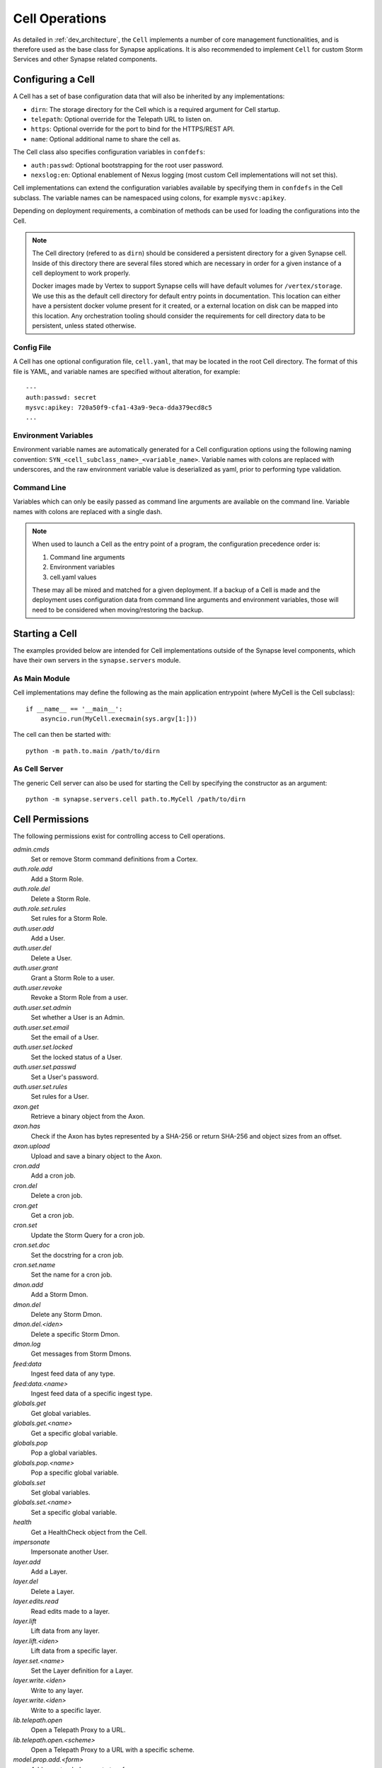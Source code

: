 Cell Operations
===============

As detailed in :ref:`dev_architecture`, the ``Cell`` implements a number of core management functionalities,
and is therefore used as the base class for Synapse applications.  It is also recommended to implement ``Cell`` for
custom Storm Services and other Synapse related components.

.. _devops-cell-config:

Configuring a Cell
------------------

A Cell has a set of base configuration data that will also be inherited by any implementations:

- ``dirn``: The storage directory for the Cell which is a required argument for Cell startup.
- ``telepath``: Optional override for the Telepath URL to listen on.
- ``https``: Optional override for the port to bind for the HTTPS/REST API.
- ``name``: Optional additional name to share the cell as.

The Cell class also specifies configuration variables in ``confdefs``:

- ``auth:passwd``: Optional bootstrapping for the root user password.
- ``nexslog:en``: Optional enablement of Nexus logging (most custom Cell implementations will not set this).

Cell implementations can extend the configuration variables available by specifying them in
``confdefs`` in the Cell subclass.  The variable names can be namespaced using colons, for example ``mysvc:apikey``.

Depending on deployment requirements, a combination of methods can be used for loading the configurations into the Cell.

.. note::
    The Cell directory (refered to as ``dirn``) should be considered a persistent directory for a given Synapse
    cell. Inside of this directory there are several files stored which are necessary in order for a given instance
    of a cell deployment to work properly.

    Docker images made by Vertex to support Synapse cells will have default volumes for ``/vertex/storage``.
    We use this as the default cell directory for default entry points in documentation. This location can either
    have a persistent docker volume present for it created, or a external location on disk can be mapped into this
    location. Any orchestration tooling should consider the requirements for cell directory data to be persistent,
    unless stated otherwise.


Config File
***********

A Cell has one optional configuration file, ``cell.yaml``, that may be located in the root Cell directory.
The format of this file is YAML, and variable names are specified without alteration, for example::

    ---
    auth:passwd: secret
    mysvc:apikey: 720a50f9-cfa1-43a9-9eca-dda379ecd8c5
    ...

Environment Variables
*********************

Environment variable names are automatically generated for a Cell configuration options using the following naming
convention: ``SYN_<cell_subclass_name>_<variable_name>``.  Variable names with colons are replaced with underscores,
and the raw environment variable value is deserialized as yaml, prior to performing type validation.

Command Line
************

Variables which can only be easily passed as command line arguments are available on the command line.
Variable names with colons are replaced with a single dash.

.. note::

    When used to launch a Cell as the entry point of a program, the configuration precedence order is:

    #. Command line arguments
    #. Environment variables
    #. cell.yaml values

    These may all be mixed and matched for a given deployment.
    If a backup of a Cell is made and the deployment uses configuration data from command line arguments and
    environment variables, those will need to be considered when moving/restoring the backup.

Starting a Cell
---------------

The examples provided below are intended for Cell implementations outside of the Synapse level components,
which have their own servers in the ``synapse.servers`` module.

As Main Module
**************

Cell implementations may define the following as the main application entrypoint (where MyCell is the Cell subclass)::

    if __name__ == '__main__':
        asyncio.run(MyCell.execmain(sys.argv[1:]))

The cell can then be started with::

    python -m path.to.main /path/to/dirn

As Cell Server
**************

The generic Cell server can also be used for starting the Cell by specifying the constructor as an argument::

    python -m synapse.servers.cell path.to.MyCell /path/to/dirn

Cell Permissions
----------------

The following permissions exist for controlling access to Cell operations.

*admin.cmds*
    Set or remove Storm command definitions from a Cortex.

*auth.role.add*
    Add a Storm Role.

*auth.role.del*
    Delete a Storm Role.

*auth.role.set.rules*
    Set rules for a Storm Role.

*auth.user.add*
    Add a User.

*auth.user.del*
    Delete a User.

*auth.user.grant*
    Grant a Storm Role to a user.

*auth.user.revoke*
    Revoke a Storm Role from a user.

*auth.user.set.admin*
    Set whether a User is an Admin.

*auth.user.set.email*
    Set the email of a User.

*auth.user.set.locked*
    Set the locked status of a User.

*auth.user.set.passwd*
    Set a User's password.

*auth.user.set.rules*
    Set rules for a User.

*axon.get*
    Retrieve a binary object from the Axon.

*axon.has*
    Check if the Axon has bytes represented by a SHA-256 or return SHA-256 and object sizes from an offset.

*axon.upload*
    Upload and save a binary object to the Axon.

*cron.add*
    Add a cron job.

*cron.del*
    Delete a cron job.

*cron.get*
    Get a cron job.

*cron.set*
    Update the Storm Query for a cron job.

*cron.set.doc*
    Set the docstring for a cron job.

*cron.set.name*
    Set the name for a cron job.

*dmon.add*
    Add a Storm Dmon.

*dmon.del*
    Delete any Storm Dmon.

*dmon.del.<iden>*
    Delete a specific Storm Dmon.

*dmon.log*
    Get messages from Storm Dmons.

*feed:data*
    Ingest feed data of any type.

*feed:data.<name>*
    Ingest feed data of a specific ingest type.

*globals.get*
    Get global variables.

*globals.get.<name>*
    Get a specific global variable.

*globals.pop*
    Pop a global variables.

*globals.pop.<name>*
    Pop a specific global variable.

*globals.set*
    Set global variables.

*globals.set.<name>*
    Set a specific global variable.

*health*
    Get a HealthCheck object from the Cell.

*impersonate*
    Impersonate another User.

*layer.add*
    Add a Layer.

*layer.del*
    Delete a Layer.

*layer.edits.read*
    Read edits made to a layer.

*layer.lift*
    Lift data from any layer.

*layer.lift.<iden>*
    Lift data from a specific layer.

*layer.set.<name>*
    Set the Layer definition for a Layer.

*layer.write.<iden>*
    Write to any layer.

*layer.write.<iden>*
    Write to a specific layer.

*lib.telepath.open*
    Open a Telepath Proxy to a URL.

*lib.telepath.open.<scheme>*
    Open a Telepath Proxy to a URL with a specific scheme.

*model.prop.add.<form>*
    Add an extended property to a form.

*model.prop.del.<form>*
    Remove an extended property from a form.

*model.tagprop.add*
    Add a tag property.

*model.tagprop.del*
    Remove a tag property.

*model.univ.add*
    Add an extended universal property.

*model.univ.del*
    Remove an extended universal property.

*node.add*
    Add any form of node.

*node.add.<form>*
    Add a specific form of node.  (ex. ``node.add.inet:ipv4``)

*node.data.get*
    Get the value of any node data property on a node.

*node.data.get.<name>*
    Get the value of a specific node data property on a node.

*node.data.list*
    List all of the node data properties on a node.

*node.data.pop*
    Remove and return the value of any node data property on a node.

*node.data.pop.<name>*
    Remove and return the value of a specific node data property on a node.

*node.data.set*
    Set any node data property on a node.

*node.data.set.<name>*
    Set a specific node data property on a node.

*node.del*
    Delete any form of node.

*node.del.<form>*
    Delete a <form> node. (ex. ``node.del.inet:ipv4``)

*node.edge.add*
    Add lightweight edges.

*node.edge.add.<verb>*
    Add lightweight edges with a specific verb.

*node.edge.del*
    Remove lightweight edges.

*node.edge.del.<verb>*
    Remove lightweight edges with a specific verb.

*node.prop.del*
    Delete any property.

*node.prop.del.<prop>*
    Delete a specific property.  (ex. ``node.prop.del.inet:ipv4:loc``)

*node.prop.set*
    Set any property.

*node.prop.set.<prop>*
    Set a specific property.  (ex. ``node.prop.set.inet:ipv4:loc``)

*node.tag.add*
    Add any tag to a node.

*node.tag.add.<tag>*
    Add a specific tag or subtag to a node. (ex. ``node.tag.add.foo.bar``)

*node.tag.del*
    Remove any tag from a node.

*node.tag.del.<tag>*
    Remove a specific tag or subtag to a node. (ex. ``node.tag.del.foo.bar``)

*pkg.add*
    Add a Storm package.

*pkg.del*
    Remove a Storm package.

*queue.add*
    Add a Queue.

*queue.del*
    Delete a Queue.

*queue.get*
    Get a Queue object.

*queue.put*
    Put an object in a Queue.

*service.add*
    Add a Storm Service.

*service.del*
    Remove a Storm Service.

*service.get*
    Get any Storm Service definition.

*service.get.<name>*
    Get a specific Storm Service definition.

*service.list*
    List the Storm Service definitions.

*status*
    Get status information for a Cortex.

*sync*
    Get nodeedit sets for a layer.

*task.del*
    Kill a running task.

*task.get*
    Get information about a running task.

*trigger.add*
    Add a Trigger.

*trigger.del*
    Delete a Trigger.

*trigger.get*
    Get a Trigger.

*trigger.set*
    Set the Storm Query for an existing Trigger.

*trigger.set.doc*
    Set the docstring for a Trigger.

*trigger.set.name*
    Set the name for a trigger.

*view.add*
    Add a View.

*view.del*
    Delete a View.

*view.read*
    Read from a View.

*view.set.<name>*
    Set the View definition for a View.

*watch*
    Hook Cortex/View/Layer watch points based on a watch definition.

*watch.view.<iden>*
    Hook Cortex/View/Layer watch points based on a watch definition for a specific iden.
